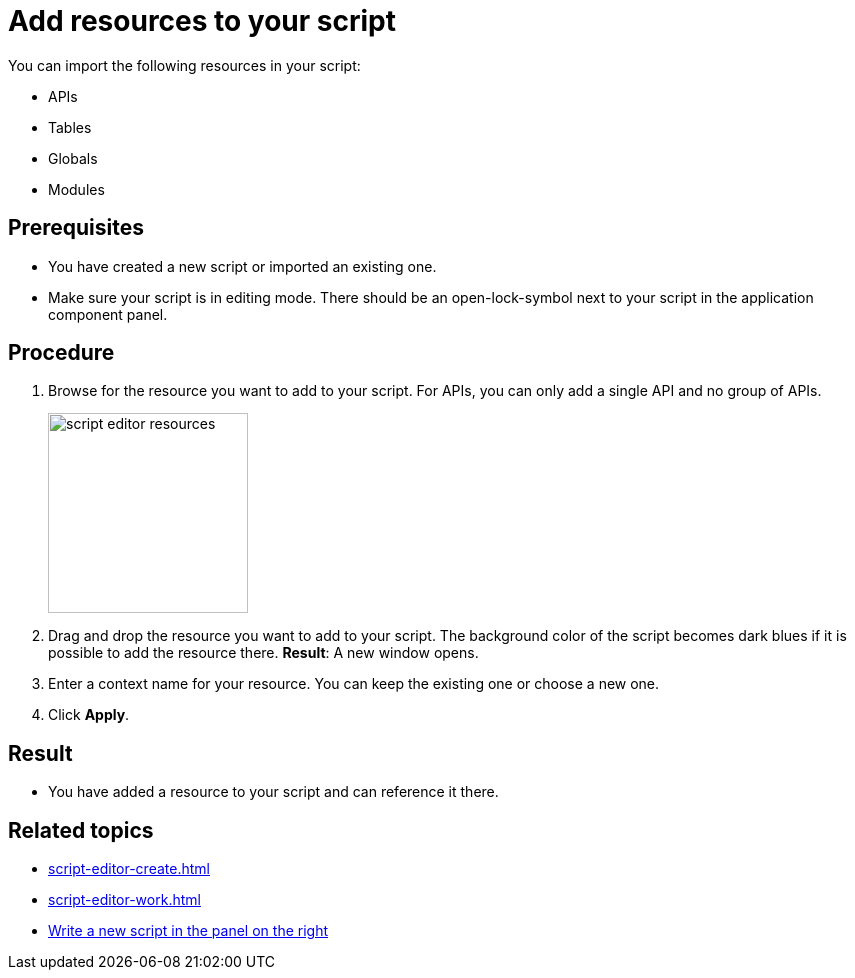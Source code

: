 = Add resources to your script

You can import the following resources in your script:

* APIs
* Tables
* Globals
* Modules

== Prerequisites
* You have created a new script or imported an existing one.
* Make sure your script is in editing mode. There should be an open-lock-symbol next to your script in the application component panel.

== Procedure
. Browse for the resource you want to add to your script. For APIs, you can only add a single API and no group of APIs.
+
image::script-editor-resources.png[,200]
+
. Drag and drop the resource you want to add to your script. The background color of the script becomes dark blues if it is possible to add the resource there.
*Result*: A new window opens.
. Enter a context name for your resource. You can keep the existing one or choose a new one.
. Click *Apply*.

== Result
* You have added a resource to your script and can reference it there.

== Related topics
* xref:script-editor-create.adoc[]
* xref:script-editor-work.adoc[]
* xref:script-editor-codesnippets.adoc[Write a new script in the panel on the right]
